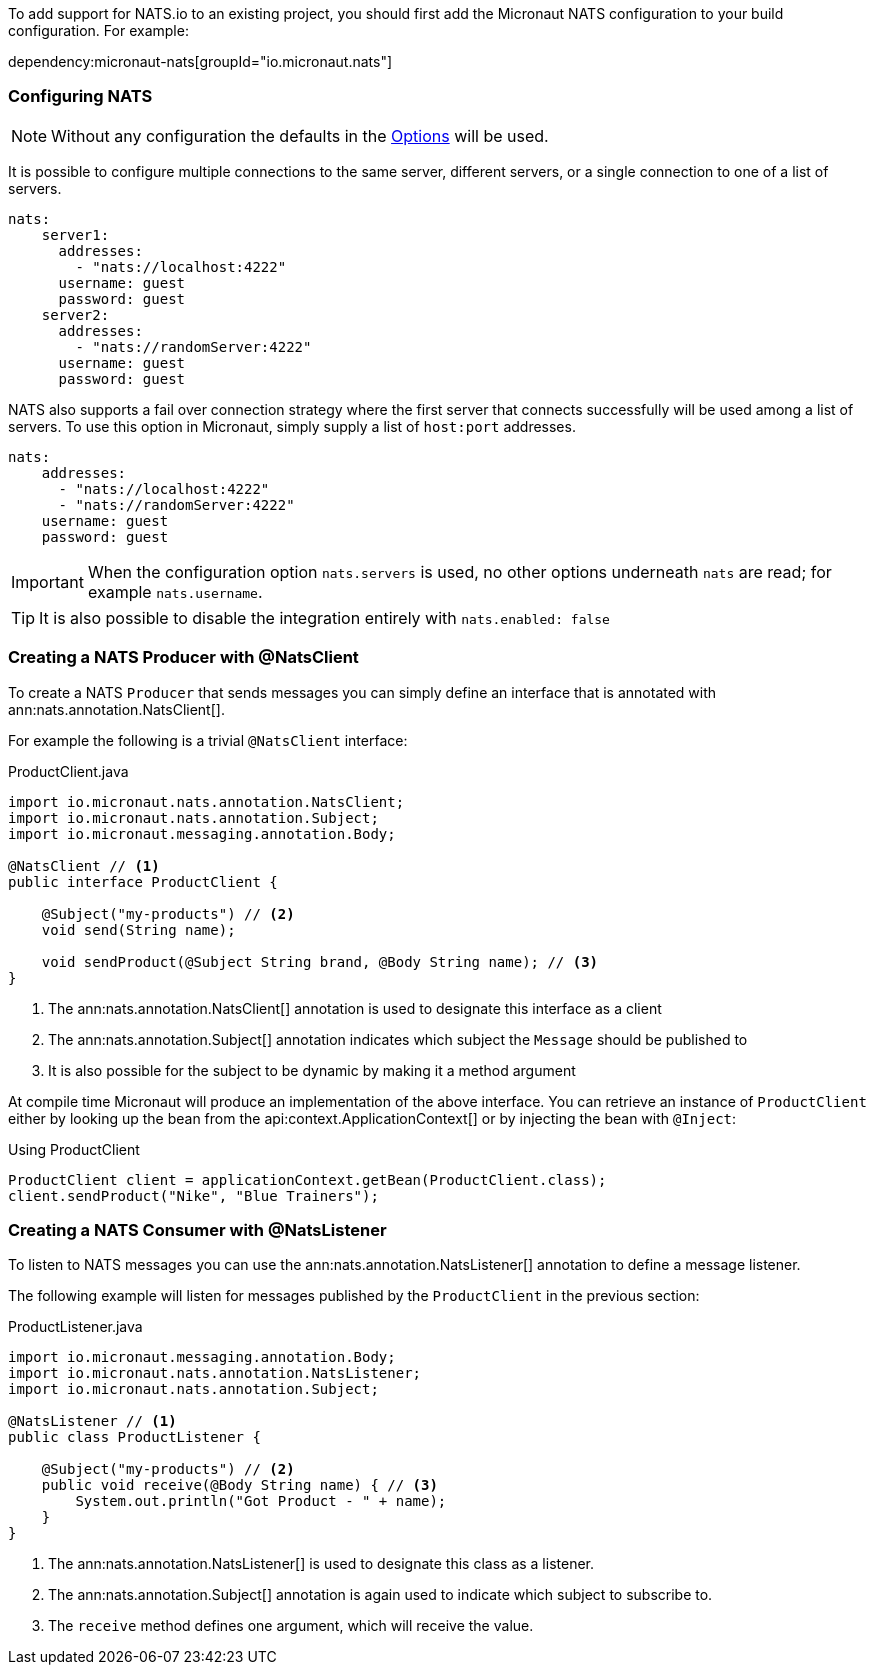 To add support for NATS.io to an existing project, you should first add the Micronaut NATS configuration to your build configuration. For example:

dependency:micronaut-nats[groupId="io.micronaut.nats"]

=== Configuring NATS

NOTE: Without any configuration the defaults in the link:{apinats}{natsVersion}/io/nats/client/Options.html[Options] will be used.

It is possible to configure multiple connections to the same server, different servers, or a single connection to one of a list of servers.

[source,yaml]
----
nats:
    server1:
      addresses:
        - "nats://localhost:4222"
      username: guest
      password: guest
    server2:
      addresses:
        - "nats://randomServer:4222"
      username: guest
      password: guest
----

NATS also supports a fail over connection strategy where the first server that connects successfully will be used among a list of servers. To use this option in Micronaut, simply supply a list of `host:port` addresses.

[source,yaml]
----
nats:
    addresses:
      - "nats://localhost:4222"
      - "nats://randomServer:4222"
    username: guest
    password: guest
----

IMPORTANT: When the configuration option `nats.servers` is used, no other options underneath `nats` are read; for example `nats.username`.

TIP: It is also possible to disable the integration entirely with `nats.enabled: false`

=== Creating a NATS Producer with @NatsClient

To create a NATS `Producer` that sends messages you can simply define an interface that is annotated with ann:nats.annotation.NatsClient[].

For example the following is a trivial `@NatsClient` interface:

.ProductClient.java
[source,java]
----
import io.micronaut.nats.annotation.NatsClient;
import io.micronaut.nats.annotation.Subject;
import io.micronaut.messaging.annotation.Body;

@NatsClient // <1>
public interface ProductClient {

    @Subject("my-products") // <2>
    void send(String name);

    void sendProduct(@Subject String brand, @Body String name); // <3>
}
----

<1> The ann:nats.annotation.NatsClient[] annotation is used to designate this interface as a client
<2> The ann:nats.annotation.Subject[] annotation indicates which subject the `Message` should be published to
<3> It is also possible for the subject to be dynamic by making it a method argument

At compile time Micronaut will produce an implementation of the above interface. You can retrieve an instance of `ProductClient` either by looking up the bean from the api:context.ApplicationContext[] or by injecting the bean with `@Inject`:

.Using ProductClient
[source,groovy]
----
ProductClient client = applicationContext.getBean(ProductClient.class);
client.sendProduct("Nike", "Blue Trainers");
----


=== Creating a NATS Consumer with @NatsListener

To listen to NATS messages you can use the ann:nats.annotation.NatsListener[] annotation to define a message listener.

The following example will listen for messages published by the `ProductClient` in the previous section:

.ProductListener.java
[source,java]
----
import io.micronaut.messaging.annotation.Body;
import io.micronaut.nats.annotation.NatsListener;
import io.micronaut.nats.annotation.Subject;

@NatsListener // <1>
public class ProductListener {

    @Subject("my-products") // <2>
    public void receive(@Body String name) { // <3>
        System.out.println("Got Product - " + name);
    }
}
----

<1> The ann:nats.annotation.NatsListener[] is used to designate this class as a listener.
<2> The ann:nats.annotation.Subject[] annotation is again used to indicate which subject to subscribe to.
<3> The `receive` method defines one argument, which will receive the value.
